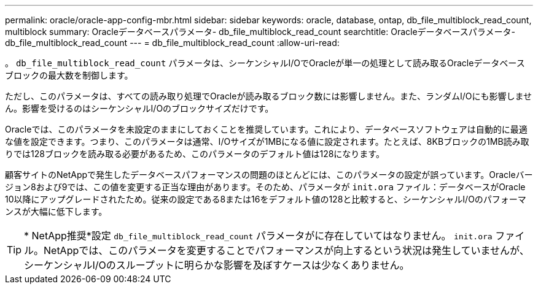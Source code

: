 ---
permalink: oracle/oracle-app-config-mbr.html 
sidebar: sidebar 
keywords: oracle, database, ontap, db_file_multiblock_read_count, multiblock 
summary: Oracleデータベースパラメータ- db_file_multiblock_read_count 
searchtitle: Oracleデータベースパラメータ- db_file_multiblock_read_count 
---
= db_file_multiblock_read_count
:allow-uri-read: 


[role="lead"]
。 `db_file_multiblock_read_count` パラメータは、シーケンシャルI/OでOracleが単一の処理として読み取るOracleデータベースブロックの最大数を制御します。

ただし、このパラメータは、すべての読み取り処理でOracleが読み取るブロック数には影響しません。また、ランダムI/Oにも影響しません。影響を受けるのはシーケンシャルI/Oのブロックサイズだけです。

Oracleでは、このパラメータを未設定のままにしておくことを推奨しています。これにより、データベースソフトウェアは自動的に最適な値を設定できます。つまり、このパラメータは通常、I/Oサイズが1MBになる値に設定されます。たとえば、8KBブロックの1MB読み取りでは128ブロックを読み取る必要があるため、このパラメータのデフォルト値は128になります。

顧客サイトのNetAppで発生したデータベースパフォーマンスの問題のほとんどには、このパラメータの設定が誤っています。Oracleバージョン8および9では、この値を変更する正当な理由があります。そのため、パラメータが `init.ora` ファイル：データベースがOracle 10以降にアップグレードされたため。従来の設定である8または16をデフォルト値の128と比較すると、シーケンシャルI/Oのパフォーマンスが大幅に低下します。


TIP: * NetApp推奨*設定 `db_file_multiblock_read_count` パラメータがに存在していてはなりません。 `init.ora` ファイル。NetAppでは、このパラメータを変更することでパフォーマンスが向上するという状況は発生していませんが、シーケンシャルI/Oのスループットに明らかな影響を及ぼすケースは少なくありません。
